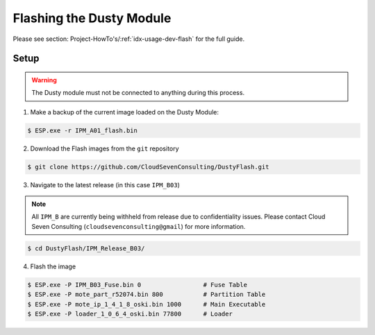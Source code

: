 *************************
Flashing the Dusty Module
*************************

Please see section: Project-HowTo's/:ref:`idx-usage-dev-flash` for the full guide.

Setup
=====

.. warning::

    The Dusty module must not be connected to anything during this process.

1. Make a backup of the current image loaded on the Dusty Module:

.. code-block:: bash

   $ ESP.exe -r IPM_A01_flash.bin

2. Download the Flash images from the ``git`` repository

.. code-block:: bash

    $ git clone https://github.com/CloudSevenConsulting/DustyFlash.git

3. Navigate to the latest release (in this case ``IPM_B03``)

.. note::

   All ``IPM_B`` are currently being withheld from release due to confidentiality
   issues. Please contact Cloud Seven Consulting (``cloudsevenconsulting@gmail``) for
   more information.

.. code-block:: bash

    $ cd DustyFlash/IPM_Release_B03/

4. Flash the image

.. code-block:: bash

    $ ESP.exe -P IPM_B03_Fuse.bin 0                 # Fuse Table
    $ ESP.exe -P mote_part_r52074.bin 800           # Partition Table
    $ ESP.exe -P mote_ip_1_4_1_8_oski.bin 1000      # Main Executable
    $ ESP.exe -P loader_1_0_6_4_oski.bin 77800      # Loader
